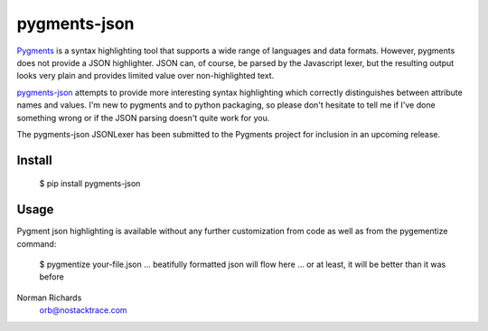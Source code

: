 pygments-json
=============

Pygments_ is a syntax highlighting tool that supports a wide range of
languages and data formats.  However, pygments does not provide a JSON highlighter.  JSON can,
of course, be parsed by the Javascript lexer, but the resulting output looks very plain and
provides limited value over non-highlighted text.

pygments-json_ attempts to provide more interesting syntax highlighting which correctly distinguishes
between attribute names and values.  I'm new to pygments and to python packaging, so please don't hesitate
to tell me if I've done something wrong or if the JSON parsing doesn't quite work for you.

The pygments-json JSONLexer has been submitted to the Pygments project for inclusion in an upcoming release.

Install
--------

  $ pip install pygments-json

Usage
-------

Pygment json highlighting is available without any further customization from code as well
as from the pygementize command:

   $ pygmentize your-file.json
   ... beatifully formatted json will flow here
   ... or at least, it will be better than it was before


Norman Richards
   orb@nostacktrace.com

.. _Pygments: http://pygments.org/
.. _pygments-json: https://github.com/orb/pygments-json
.. _PyPI: http://pypi.python.org/pypi
.. _pip: http://www.pip-installer.org/
